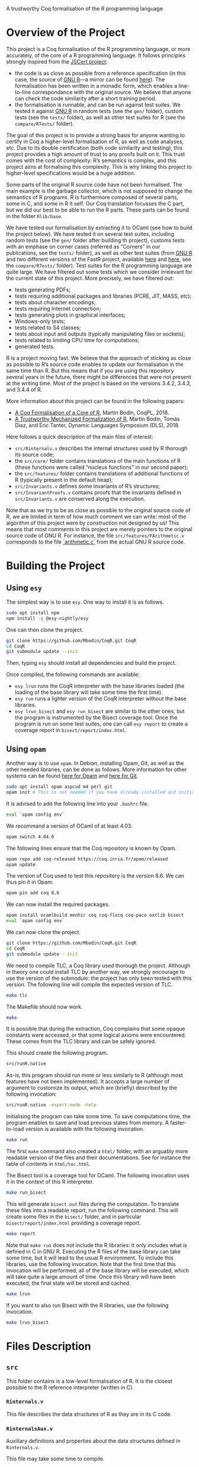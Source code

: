 A trustworthy Coq formalisation of the R programming language


* Overview of the Project

This project is a Coq formalisation of the R programming language,
or more accurately, of the core of a R programming language.
It follows principles strongly inspired from the [[http://jscert.org/][JSCert project]]:
 - the code is as close as possible from a reference specification
   (in this case, the source of [[https://www.r-project.org/][GNU R]]—a mirror can be found [[https://github.com/wch/r-source][here]]).
   The formalisation has been written in a monadic form,
   which enables a line-to-line correspondance with the original source.
   We believe that anyone can check the code similarity after a short training period.
 - the formalisation is runnable, and can be run against test suites.
   We tested it against [[https://www.r-project.org/][GNU R]] in random tests
   (see the =gen/= folder), custom tests (see the =tests/= folder),
   as well as other test suites for R (see the =compare/RTests/= folder).

The goal of this project is to provide a strong basis for anyone wanting to
certify in Coq a higher-level formalisation of R, as well as code analyses, etc.
Due to its double certification (both code similarity and testing),
this project provides a high amount of trust to any proofs built on it.
This trust comes with the cost of complexity: R’s semantics is complex,
and this project aims at formalising this complexity.
This is why linking this project to higher-level specifications would be a huge addition.

Some parts of the original R source code have not been formalised.
The main example is the garbage collector, which is not supposed to
change the semantics of R programs.
R is furthermore composed of several parts, some in C, and some in R it self.
Our Coq translation focusses the C part,
but we did our best to be able to run the R parts.
These parts can be found in the folder =Rlib/base=.

We have tested our formalisation by extracting it to OCaml (see how to build the project below).
We have tested it on several test suites, including random tests
(see the =gen/= folder after building th project),
customs tests with an emphase on corner cases
(referred as “Corners” in our publications, see the =tests/= folder),
as well as other test suites
(from [[https://www.r-project.org/][GNU R]] and two different versions of the FastR project,
available [[https://github.com/h2oai/fastr][here]] and [[https://github.com/oracle/fastr][here]],
see the =compare/RTests/= folder).
Test suites for the R programming language are quite large.
We have filtered out some tests which we consider irrelevant for the current state of this project.
More precisely, we have filtered out:
 - tests generating PDFs;
 - tests requiring additional packages and libraries (PCRE, JIT, MASS, etc);
 - tests about character encodings;
 - tests requiring Internet connection;
 - tests generating plots in graphical interfaces;
 - Windows-only tests;
 - tests related to S4 classes;
 - tests about input and outputs (typically manipulating files or sockets);
 - tests related to limiting CPU time for computations;
 - generated tests.

R is a project moving fast.
We believe that the approach of sticking as close as possible to R’s source code
enables to update our formalisation in the same time than R.
But this means that if you are using this repository several years in the future,
there might be differences that were not present at the writing time.
Most of the project is based on the versions 3.4.2, 3.4.3, and 3.4.4 of R.

More information about this project can be found in the following papers:
 - [[http://dim.uchile.cl/~mbodin/paperoj/coqpl18.pdf][A Coq Formalisation of a Core of R]], Martin Bodin, CoqPL, 2018.
 - [[http://dim.uchile.cl/~mbodin/paperoj/dls18.pdf][A Trustworthy Mechanized Formalization of R]], Martin Bodin, Tomás Diaz, and Éric Tanter, Dynamic Languages Symposium (DLS), 2018.

Here follows a quick description of the main files of interest:
 - =src/Rinternals.v= describes the internal structures used by R thorough its source code;
 - the =src/core/= folder contains translations of the main functions of R
   (these functions were called “nucleus functions” in our second paper);
 - the =src/features/= folder contains translations of additional functions of R (typically
   present in the default heap);
 - =src/Invariants.v= defines some invariants of R’s structures;
 - =src/InvariantProofs.v= contains proofs that the invariants defined in =src/Invariants.v=
   are conserved along the execution.

Note that as we try to be as close as possible to the original source code of R,
we are limited in term of how much comment we can write:
most of the algorithm of this project were by construction not designed by us!
This means that most comments in this project are merely pointers to the original source code of GNU R.
For instance, the file =src/features/FArithmetic.v= corresponds
to the file [[https://github.com/wch/r-source/blob/trunk/src/main/arithmetic.c][`arithmetic.c`]]
from the actual GNU R source code.

* Building the Project

** Using =esy=

The simplest way is to use =esy=.
One way to install it is as follows.
#+BEGIN_SRC bash
    sudo apt install npm
    npm install -g @esy-nightly/esy
#+END_SRC

One can then clone the project.
#+BEGIN_SRC bash
    git clone https://github.com/Mbodin/CoqR.git CoqR
    cd CoqR
    git submodule update --init
#+END_SRC

Then, typing =esy= should install all dependencies and build the project.

Once compiled, the following commands are available:
 - =esy lrun= runs the CoqR interpreter with the base libraries loaded (the loading of the base library will take some time the first time).
 - =esy run= runs a lighter version of the CoqR interpreter without the base libraries.
 - =esy lrun_bisect= and =esy run_bisect= are similar to the other ones, but the program is instrumented by the Bisect coverage tool.  Once the program is run on some test suites, one can call =esy report= to create a coverage report in =bisect/report/index.html=.

** Using =opam=

Another way is to use =opam=.
In Debian, installing Opam, Git, as well as the other needed libraries,
can be done as follows.
More information for other systems can be found
[[http://coq.io/opam/get_started.html][here for Opam]]
and [[https://git-scm.com/][here for Git]].
#+BEGIN_SRC bash
    sudo apt install opam aspcud m4 perl git
    opam init # This is not needed if you have already installed and initialised Opam before.
#+END_SRC

It is advised to add the following line into your =.bashrc= file.
#+BEGIN_SRC bash
    eval `opam config env`
#+END_SRC

We recommand a version of OCaml of at least 4.03.
#+BEGIN_SRC bash
    opam switch 4.04.0
#+END_SRC

The following lines ensure that the Coq repository is known by Opam.
#+BEGIN_SRC bash
    opam repo add coq-released https://coq.inria.fr/opam/released
    opam update
#+END_SRC

The version of Coq used to test this repository is the version 8.6.
We can thus pin it in Opam.
#+BEGIN_SRC bash
    opam pin add coq 8.6
#+END_SRC

We can now install the required packages.
#+BEGIN_SRC bash
    opam install ocamlbuild menhir coq coq-flocq coq-paco extlib bisect
    eval `opam config env`
#+END_SRC

We can now clone the project.
#+BEGIN_SRC bash
    git clone https://github.com/Mbodin/CoqR.git CoqR
    cd CoqR
    git submodule update --init
#+END_SRC

We need to compile TLC, a Coq library used thorough the project.
Although in theory one could install TLC by another way,
we strongly encourage to use the version of the submodule:
the project has only been tested with this version.
The following line will compile the expected version of TLC.
#+BEGIN_SRC bash
    make tlc
#+END_SRC

The Makefile should now work.
#+BEGIN_SRC bash
    make
#+END_SRC

It is possible that during the extraction, Coq complains that
some opaque constants were accessed, or that some logical axioms
were encountered.
These comes from the TLC library and can be safely ignored.

This should create the following program.
#+BEGIN_SRC bash
    src/runR.native
#+END_SRC
As-is, this program should run more or less similarly to R
(although most features have not been implemented).
It accepts a large number of argument to customize its output,
which are (briefly) described by the following invocation:
#+BEGIN_SRC bash
    src/runR.native -expert-mode -help
#+END_SRC

Initialising the program can take some time.
To save computations time, the program enables to save and load previous
states from memory.
A faster-to-load version is available with the following invocation.
#+BEGIN_SRC bash
    make run
#+END_SRC

The first =make= command also created a =html/= folder,
with an arguably more readable version of the files and their documentations.
See for instance the table of contents in =html/toc.html=.

The Bisect tool is a coverage tool for OCaml.
The following invocation uses it in the context of this R interpreter.
#+BEGIN_SRC bash
    make run_bisect
#+END_SRC
This will generate =bisect.out= files during the computation.
To translate these files into a readable report, run the following command.
This will create some files in the =bisect/= folder,
and in particular =bisect/report/index.html= providing a coverage report.
#+BEGIN_SRC bash
    make report
#+END_SRC

Note that =make run= does not include the R libraries:
it only includes what is defined in C in GNU R.
Executing the R files of the base library can take some time, but it will lead to the usual R environment.
To include this libraries, use the following invocation.
Note that the first time that this invocation will be performed, all of the base library will be executed, which will take quite a large amount of time.
Once this library will have been executed, the final state will be stored and cached.
#+BEGIN_SRC bash
    make lrun
#+END_SRC

If you want to also run Bisect with the R libraries, use the following invocation.
#+BEGIN_SRC bash
    make lrun_bisect
#+END_SRC


* Files Description

** =src=

This folder contains is a low-level formalisation of R.
It is the closest possible to the R reference interpreter (written in C).

*** =Rinternals.v=

This file describes the data structures of R as they are in its C code.

*** =RinternalsAux.v=

Auxiliary definitions and properties about the data structures defined in
=Rinternals.v=.

This file may take some time to compile.

*** =State.v=

This file provides a model for the C memory.

*** =InternalTypes.v=

This file describes various internal data types used in the source of R.

*** =Globals.v=

This file lists all global variables used in the C source code of R,
that are initialised, then never changed.

This file may take some time to compile.

*** =Monads.v=

This file provides monads to manipulate R objects easily.

In some ways, this file provides notations enabling to write
imperative code in Coq with respect to memory.

*** =Loops.v=

This file provides looping monads to easily manipulate R objects.
It also defines the structure used in the interpreter to deal with
infinite execution.

In some ways, this file provides notations enabling to write
imperative loops in Coq.

*** =core/=

This folder contains Coq translations of various core functions
(that has been called “nucleus functions” at some point) of R from its C code.
This folder is organised by the corresponding file name in the C source code of R.

The core functions of R are the ones used thoroughly in R source code.
They are internal C functions and are not linked to the initial R environment
(defined in the =names.c= file in C).

Due to some circular dependencies between C files (which is accepted in C, but not in Coq),
some functions have been put in a special file =Conflicts.v=.
Note that despite this special file, there still are some functions separated from their
original file in other file.  They are however always preceeded by a comment warning for
the exceptional location of the function definition.

*** =Rcore.v=

This file wraps up all the files present in the =core/= folder.

*** =Rinit.v=

Initialises global variables.

*** =features/=

This folder contains Coq translations of various non-core functions of R from its C code.
This folder is organised by the corresponding file name in the C source code of R.
Most of the functions defined in the files of this folder appear in the initial
environment of R, initialised in the file =names.c= in C.

*** =Rfeatures.v=

This file wraps up all the files present in the =features/= folder.
This file also wraps all these functions into the main function array of =names.c=.
Finally, this files defines the =runs= structure, enabling Coq functions to loop
without explicitly manipulating a fuel.

*** =RfeaturesAux.v=

Contains useful lemmae about =runs=.

This file may take some time to compile.

*** =Rparsing.v=

This file formalises functions for parsing R expressions.

*** =MonadTactics.v=

Provides tactics to easily manipulate the monads defined in =Monads.v= and =Loops.v=.

*** =Path.v=

Provides abstractions to reason about the heap.

*** =Invariants.v=

States some invariants of R’s heap.

*** =InvariantsAux.v=

Contains lemmae about the invariants stated in =Invariants.v=.

*** =InvariantsTactics.v=

Defines tactics to manipulate the invariants defined in =Invariants.v=.

*** =InvariantsProofs.v=

Proofs of some invariants respected by the functions defined in =Rcore.v=,
=Rinit.v=, and =Rfeatures.v=.

*** =Extraction.v=

Extract R interpreter into OCaml.

*** =extract.ml=, =extract.mli=

These files are extracted by =Extraction.v=.

*** =print.ml=

Contains various OCaml function to print Coq objects.

*** =hooks.ml=

Contains some impure functions used by the Coq extracted code (mainly input and output).

*** =runR.ml=, =runR.native=

Main interpreter file. It calls the various functions defined in extract.ml.

The following command provides some help about it.
#+BEGIN_SRC bash
    src/runR.native -help
#+END_SRC


** =gen=

This folder is a random test generator.
It builds random tests from the =gram= file, which could in theory be
used for other languages than just R.

The tests generated by this program are however of very relative interest,
most of them just throwing an error.
It was useful during the development to test non-frequent programs.


** =tests=

The file =testExtra.R= has been build by hand during the development.
It consists of more than 500 unit tests, checking for very specific features of R,
subjectively considered difficult.
Instances of these tests include implicit type conversions or some specific
rules for variable look-ahead.


* License

The files in the =src/= folder are under the GPL license version 2.
See the file =COPYING= for more informations.
As this license is the same than R’s license, as well as most programs about R,
it seemed the best to help development.
If you want to contribute to this project, consider reading the file =CODE_OF_CONDUCT.org=.
Some suggestions for future directions can be found in the file =CONTRIBUTING.org=.

